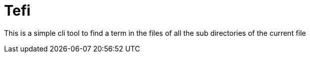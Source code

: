 = Tefi

This is a simple cli tool to find a term in the files of all the sub directories of the current file
